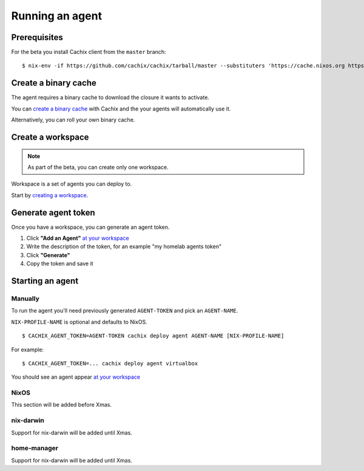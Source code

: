 .. _running-an-agent:

Running an agent
================


Prerequisites
-------------

.. You need to :ref:`install at least version 0.7.0 of cachix command line client <installation>`.

For the beta you install Cachix client from the ``master`` branch::

    $ nix-env -if https://github.com/cachix/cachix/tarball/master --substituters 'https://cache.nixos.org https://cachix.cachix.org' --trusted-public-keys 'cachix.cachix.org-1:eWNHQldwUO7G2VkjpnjDbWwy4KQ/HNxht7H4SSoMckM= cache.nixos.org-1:6NCHdD59X431o0gWypbMrAURkbJ16ZPMQFGspcDShjY='


Create a binary cache 
---------------------

The agent requires a binary cache to download the closure it wants to activate.

You can `create a binary cache <https://app.cachix.org/cache/>`_ with Cachix and
the your agents will automatically use it.

Alternatively, you can roll your own binary cache.


Create a workspace
------------------

.. note :: As part of the beta, you can create only one workspace.

Workspace is a set of agents you can deploy to. 

Start by `creating a workspace <https://app.cachix.org/deploy/>`_.


Generate agent token
--------------------

Once you have a workspace, you can generate an agent token.

1. Click **"Add an Agent"** `at your workspace <https://app.cachix.org/deploy/>`_ 
2. Write the description of the token, for an example "my homelab agents token"
3. Click **"Generate"**
4. Copy the token and save it


Starting an agent
-----------------

Manually
********

To run the agent you'll need previously generated ``AGENT-TOKEN`` and pick an ``AGENT-NAME``.

``NIX-PROFILE-NAME`` is optional and defaults to NixOS.

::

  $ CACHIX_AGENT_TOKEN=AGENT-TOKEN cachix deploy agent AGENT-NAME [NIX-PROFILE-NAME]

For example::

  $ CACHIX_AGENT_TOKEN=... cachix deploy agent virtualbox

You should see an agent appear `at your workspace <https://app.cachix.org/deploy/>`_


NixOS
*****

This section will be added before Xmas.


nix-darwin 
**********

Support for nix-darwin will be added until Xmas.


home-manager
************

Support for nix-darwin will be added until Xmas.